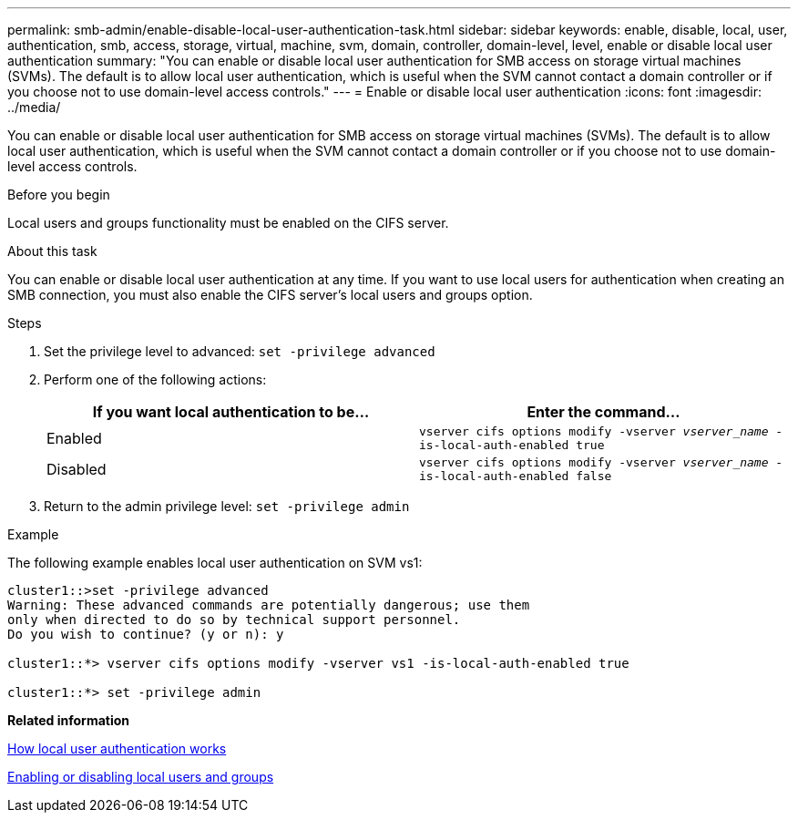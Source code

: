 ---
permalink: smb-admin/enable-disable-local-user-authentication-task.html
sidebar: sidebar
keywords: enable, disable, local, user, authentication, smb, access, storage, virtual, machine, svm, domain, controller, domain-level, level, enable or disable local user authentication
summary: "You can enable or disable local user authentication for SMB access on storage virtual machines (SVMs). The default is to allow local user authentication, which is useful when the SVM cannot contact a domain controller or if you choose not to use domain-level access controls."
---
= Enable or disable local user authentication
:icons: font
:imagesdir: ../media/

[.lead]
You can enable or disable local user authentication for SMB access on storage virtual machines (SVMs). The default is to allow local user authentication, which is useful when the SVM cannot contact a domain controller or if you choose not to use domain-level access controls.

.Before you begin

Local users and groups functionality must be enabled on the CIFS server.

.About this task

You can enable or disable local user authentication at any time. If you want to use local users for authentication when creating an SMB connection, you must also enable the CIFS server's local users and groups option.

.Steps

. Set the privilege level to advanced: `set -privilege advanced`
. Perform one of the following actions:
+
[options="header"]
|===
| If you want local authentication to be...| Enter the command...
a|
Enabled
a|
`vserver cifs options modify -vserver _vserver_name_ -is-local-auth-enabled true`
a|
Disabled
a|
`vserver cifs options modify -vserver _vserver_name_ -is-local-auth-enabled false`
|===

. Return to the admin privilege level: `set -privilege admin`

.Example

The following example enables local user authentication on SVM vs1:

----
cluster1::>set -privilege advanced
Warning: These advanced commands are potentially dangerous; use them
only when directed to do so by technical support personnel.
Do you wish to continue? (y or n): y

cluster1::*> vserver cifs options modify -vserver vs1 -is-local-auth-enabled true

cluster1::*> set -privilege admin
----

*Related information*

xref:local-user-authentication-concept.adoc[How local user authentication works]

xref:enable-disable-local-users-groups-task.adoc[Enabling or disabling local users and groups]

